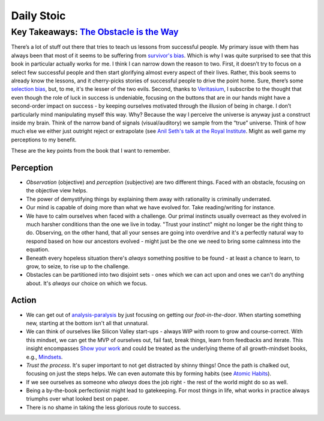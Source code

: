 Daily Stoic
##########################################################################

Key Takeaways: `The Obstacle is the Way <https://www.goodreads.com/book/show/18668059-the-obstacle-is-the-way>`_
******************************************************************************************************************************************************

There’s a lot of stuff out there that tries to teach us lessons from successful people. My primary issue with them has always been that most of it seems to be suffering from `survivor's bias <https://en.wikipedia.org/wiki/Survivorship_bias>`_. Which is why I was quite surprised to see that this book in particular actually works for me. I think I can narrow down the reason to two. First, it doesn’t try to focus on a select few successful people and then start glorifying almost every aspect of their lives. Rather, this book seems to already know the lessons, and it cherry-picks stories of successful people to drive the point home. Sure, there’s some `selection bias <https://en.wikipedia.org/wiki/Selection_bias>`_, but, to me, it's the lesser of the two evils. Second, thanks to `Veritasium <https://www.veritasium.com/videos/2020/8/28/is-success-luck-or-hard-work>`_, I subscribe to the thought that even though the role of luck in success is undeniable, focusing on the buttons that are in our hands might have a second-order impact on success - by keeping ourselves motivated through the illusion of being in charge. I don’t particularly mind manipulating myself this way. Why? Because the way I perceive the universe is anyway just a construct inside my brain. Think of the narrow band of signals (visual/auditory) we sample from the “true” universe. Think of how much else we either just outright reject or extrapolate (see `Anil Seth's talk at the Royal Institute <https://www.youtube.com/watch?v=qXcH26M7PQM>`_. Might as well game my perceptions to my benefit.

These are the key points from the book that I want to remember.

Perception
--------------------------------------------------

* *Observation* (objective) and *perception* (subjective) are two different things. Faced with an obstacle, focusing on the objective view helps.
* The power of demystifying things by explaining them away with rationality is criminally underrated.
* Our mind is capable of doing more than what we have evolved for. Take reading/writing for instance.
* We have to calm ourselves when faced with a challenge. Our primal instincts usually overreact as they evolved in much harsher conditions than the one we live in today. "Trust your instinct" might no longer be the right thing to do. Observing, on the other hand, that all your senses are going into overdrive and it's a perfectly natural way to respond based on how our ancestors evolved - might just be the one we need to bring some calmness into the equation.
* Beneath every hopeless situation there's *always* something positive to be found - at least a chance to learn, to grow, to seize, to rise up to the challenge.
* Obstacles can be partitioned into two disjoint sets - ones which we can act upon and ones we can't do anything about. It's *always* our choice on which we focus.

Action
--------------------------------------------------

* We can get out of `analysis-paralysis <https://en.wikipedia.org/wiki/Analysis_paralysis>`_ by just focusing on getting our *foot-in-the-door*. When starting something new, starting at the bottom isn't all that unnatural.
* We can think of ourselves like Silicon Valley start-ups - always WIP with room to grow and course-correct. With this mindset, we can get the MVP of ourselves out, fail fast, break things, learn from feedbacks and iterate. This insight encompasses `Show your work <https://www.goodreads.com/book/show/18290401-show-your-work>`_ and could be treated as the underlying theme of all growth-mindset books, e.g., `Mindsets <https://www.goodreads.com/book/show/40745.Mindset>`_.
* *Trust the process*. It's super important to not get distracted by shinny things! Once the path is chalked out, focusing on just the steps helps. We can even automate this by forming habits (see `Atomic Habits <https://www.goodreads.com/book/show/40121378-atomic-habits>`_).
* If we see ourselves as someone who *always* does the job right - the rest of the world might do so as well.
* Being a by-the-book perfectionist might lead to gatekeeping. For most things in life, what works in practice always triumphs over what looked best on paper.
* There is no shame in taking the less glorious route to success. 
